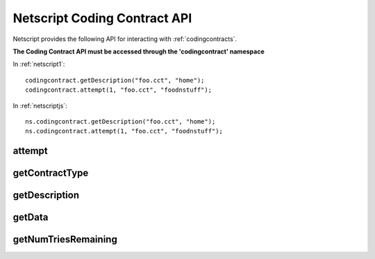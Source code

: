 .. _netscriptcodingcontractapi:

Netscript Coding Contract API
=============================
Netscript provides the following API for interacting with
:ref:`codingcontracts`.

**The Coding Contract API must be accessed through the 'codingcontract' namespace**

In :ref:`netscript1`::

    codingcontract.getDescription("foo.cct", "home");
    codingcontract.attempt(1, "foo.cct", "foodnstuff");

In :ref:`netscriptjs`::

    ns.codingcontract.getDescription("foo.cct", "home");
    ns.codingcontract.attempt(1, "foo.cct", "foodnstuff");

attempt
-------

.. js:function:: attempt(answer, fn[, hostname/ip=current ip])

    :param answer: Solution for the contract
    :param string fn: Filename of the contract
    :param string hostname/ip: Hostname or IP of the server containing the contract.
                               Optional. Defaults to current server if not provided

    Attempts to solve the Coding Contract with the provided solution.

    :returns: Boolean indicating whether the solution was correct

getContractType
---------------

.. js:function:: getContractType(fn[, hostname/ip=current ip])

    :param string fn: Filename of the contract
    :param string hostname/ip: Hostname or IP of the server containing the contract.
                               Optional. Defaults to current server if not provided

    Returns a name describing the type of problem posed by the Coding Contract.
    (e.g. Find Largest Prime Factor, Total Ways to Sum, etc.)

    :returns: A string with the contract's problem type

getDescription
--------------

.. js:function:: getDescription(fn[, hostname/ip=current ip])

    :param string fn: Filename of the contract
    :param string hostname/ip: Hostname or IP of the server containing the contract.
                               Optional. Defaults to current server if not provided

    Get the full text description for the problem posed by the Coding Contract

    :returns: A string with the contract's text description

getData
-------

.. js:function:: getData(fn[, hostname/ip=current ip])

    :param string fn: Filename of the contract
    :param string hostname/ip: Hostname or IP of the server containing the contract.
                               Optional. Defaults to current server if not provided

    Get the data associated with the specific Coding Contract. Note that this is
    not the same as the contract's description. This is just the data that
    the contract wants you to act on in order to solve

    :returns: The specified contract's data

getNumTriesRemaining
--------------------

.. js:function:: getNumTriesRemaining(fn[, hostname/ip=current ip])

    :param string fn: Filename of the contract
    :param string hostname/ip: Hostname or IP of the server containing the contract.
                               Optional. Defaults to current server if not provided

    Get the number of tries remaining on the contract before it
    self-destructs.

    :returns: Number indicating how many attempts are remaining
